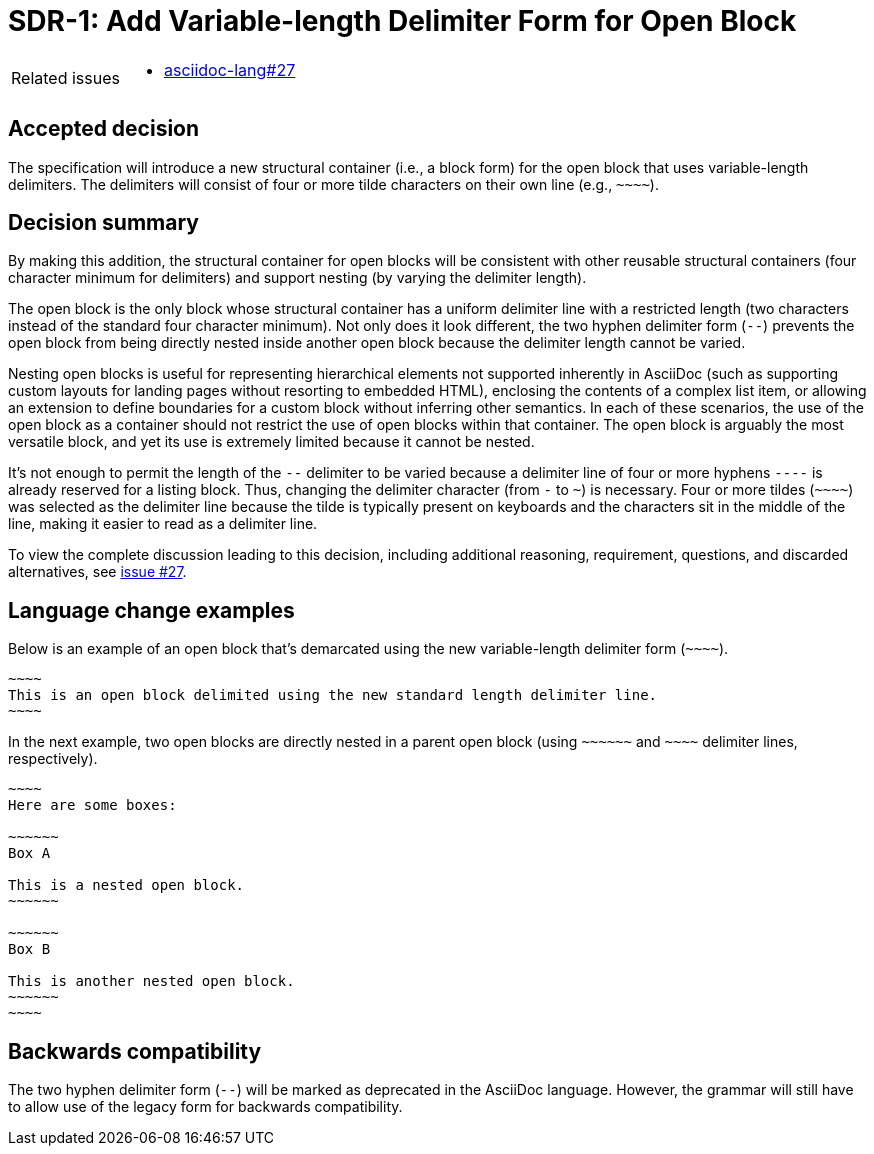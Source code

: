 = SDR-1: Add Variable-length Delimiter Form for Open Block

[horizontal]
Related issues::
* https://gitlab.eclipse.org/eclipse/asciidoc-lang/asciidoc-lang/-/issues/27[asciidoc-lang#27]

== Accepted decision

The specification will introduce a new structural container (i.e., a block form) for the open block that uses variable-length delimiters.
The delimiters will consist of four or more tilde characters on their own line (e.g., `+~~~~+`).

== Decision summary

By making this addition, the structural container for open blocks will be consistent with other reusable structural containers (four character minimum for delimiters) and support nesting (by varying the delimiter length).

The open block is the only block whose structural container has a uniform delimiter line with a restricted length (two characters instead of the standard four character minimum).
Not only does it look different, the two hyphen delimiter form (`--`) prevents the open block from being directly nested inside another open block because the delimiter length cannot be varied.

Nesting open blocks is useful for representing hierarchical elements not supported inherently in AsciiDoc (such as supporting custom layouts for landing pages without resorting to embedded HTML), enclosing the contents of a complex list item, or allowing an extension to define boundaries for a custom block without inferring other semantics.
In each of these scenarios, the use of the open block as a container should not restrict the use of open blocks within that container.
The open block is arguably the most versatile block, and yet its use is extremely limited because it cannot be nested.

It's not enough to permit the length of the `--` delimiter to be varied because a delimiter line of four or more hyphens `----` is already reserved for a listing block.
Thus, changing the delimiter character (from `-` to `~`) is necessary.
Four or more tildes (`+~~~~+`) was selected as the delimiter line because the tilde is typically present on keyboards and the characters sit in the middle of the line, making it easier to read as a delimiter line.

To view the complete discussion leading to this decision, including additional reasoning, requirement, questions, and discarded alternatives, see https://gitlab.eclipse.org/eclipse/asciidoc-lang/asciidoc-lang/-/issues/27[issue #27].

== Language change examples

Below is an example of an open block that's demarcated using the new variable-length delimiter form (`+~~~~+`).

[,asciidoc]
----
~~~~
This is an open block delimited using the new standard length delimiter line.
~~~~
----

In the next example, two open blocks are directly nested in a parent open block (using `+~~~~~~+` and `+~~~~+` delimiter lines, respectively).

[,asciidoc]
----
~~~~
Here are some boxes:

~~~~~~
Box A

This is a nested open block.
~~~~~~

~~~~~~
Box B

This is another nested open block.
~~~~~~
~~~~
----

== Backwards compatibility

The two hyphen delimiter form (`--`) will be marked as deprecated in the AsciiDoc language.
However, the grammar will still have to allow use of the legacy form for backwards compatibility.
